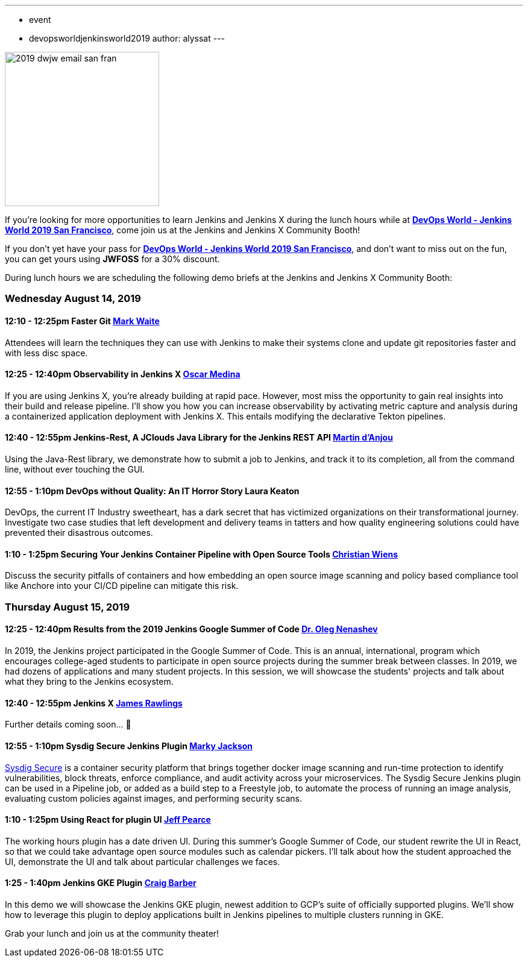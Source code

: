 ---
:layout: post
:title: "DevOps World - Jenkins World 2019 San Francisco: Lunch Time Demos"
:tags:
- event
- devopsworldjenkinsworld2019
author: alyssat
---

image::/images/post-images/dwjw-2019/2019-dwjw-email-san-fran-rev.png[2019 dwjw email san fran, role=center, float=center, height=256]


If you’re looking for more opportunities to learn Jenkins and Jenkins X during the lunch hours while at link:https://www.cloudbees.com/devops-world/san-francisco[**DevOps World - Jenkins World 2019 San Francisco**], come join us at the Jenkins and Jenkins X Community Booth!

If you don't yet have your pass for link:https://www.cloudbees.com/devops-world/san-francisco[**DevOps World - Jenkins World 2019 San Francisco**], and don't want to miss out on the fun, you can get yours using **JWFOSS** for a 30% discount.

During lunch hours we are scheduling the following demo briefs at the Jenkins and Jenkins X Community Booth:

=== Wednesday  August 14, 2019


==== 12:10 - 12:25pm 	Faster Git	link:https://github.com/MarkEWaite[Mark Waite]

Attendees will learn the techniques they can use with Jenkins to make their systems clone and update git repositories faster and with less disc space.

====  12:25 - 12:40pm	Observability in Jenkins X	link:https://github.com/sharepointoscar[Oscar Medina]

If you are using Jenkins X, you’re already building at rapid pace.  However, most miss the opportunity to gain real insights into their build and release pipeline.  I'll show you how you can increase observability by activating metric capture and analysis during a containerized application deployment with Jenkins X.  This  entails modifying the declarative Tekton pipelines.

==== 12:40 - 12:55pm	Jenkins-Rest, A JClouds Java Library for the Jenkins REST API	link:https://github.com/martinda[Martin d'Anjou]

Using the Java-Rest library, we demonstrate how to submit a job to Jenkins, and track it to its completion, all from the command line, without ever touching the GUI.

==== 12:55 - 1:10pm		DevOps without Quality: An IT Horror Story	Laura Keaton

DevOps, the current IT Industry sweetheart, has a dark secret that has victimized organizations on their transformational journey. Investigate two case studies that left development and delivery teams in tatters and how quality engineering solutions could have prevented their disastrous outcomes.

==== 1:10 - 1:25pm	Securing Your Jenkins Container Pipeline with Open Source Tools	https://github.com/cwiens1211[Christian Wiens]

Discuss the security pitfalls of containers and how embedding an open source image scanning and policy based compliance tool like Anchore into your CI/CD pipeline can mitigate this risk.


=== Thursday  August 15, 2019


==== 12:25 - 12:40pm	Results from the 2019 Jenkins Google Summer of Code	link:https://github.com/oleg-nenashev[Dr. Oleg Nenashev]

In 2019, the Jenkins project participated in the Google Summer of Code. This is an annual, international, program which encourages college-aged students to participate in open source projects during the summer break between classes. In 2019, we had dozens of applications and many student projects. In this session, we will showcase the students' projects and talk about what they bring to the Jenkins ecosystem.

==== 12:40 - 12:55pm	Jenkins X 	link:https://github.com/rawlingsj[James Rawlings]
Further details coming soon... 🎉

==== 12:55 - 1:10pm		Sysdig Secure Jenkins Plugin		link:https://github.com/markyjackson-taulia[Marky Jackson]

link:https://sysdig.com/products/secure[Sysdig Secure] is a container security platform that brings together docker image scanning and run-time protection to identify vulnerabilities, block threats, enforce compliance, and audit activity across your microservices. The Sysdig Secure Jenkins plugin can be used in a Pipeline job, or added as a build step to a Freestyle job, to automate the process of running an image analysis, evaluating custom policies against images, and performing security scans.

==== 1:10 - 1:25pm		Using React for plugin UI	link:https://github.com/jeffpearce[Jeff Pearce]

The working hours plugin has a date driven UI. During this summer's Google Summer of Code, our student rewrite the UI in React, so that we could take advantage open source modules such as calendar pickers. I'll talk about how the student approached the UI, demonstrate the UI and talk about particular challenges we faces.

==== 1:25 - 1:40pm		Jenkins GKE Plugin	link:https://github.com/craigdbarber[Craig Barber]

In this demo we will showcase the Jenkins GKE plugin, newest addition to GCP’s suite of officially supported plugins. We’ll show how to leverage this plugin to deploy applications built in Jenkins pipelines to multiple clusters running in GKE.

Grab your lunch and join us at the community theater!
